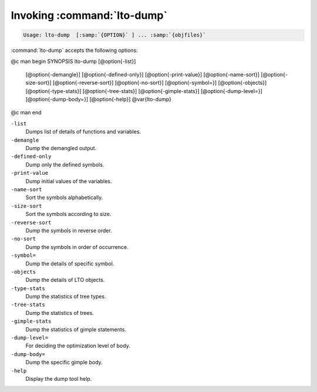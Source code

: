 .. _invoking-lto-dump:

Invoking :command:`lto-dump`
****************************

.. code-block:: c++

  Usage: lto-dump  [:samp:`{OPTION}` ] ... :samp:`{objfiles}`

:command:`lto-dump` accepts the following options:

@c man begin SYNOPSIS
lto-dump [@option{-list}]
     [@option{-demangle}]
     [@option{-defined-only}]
     [@option{-print-value}]
     [@option{-name-sort}]
     [@option{-size-sort}]
     [@option{-reverse-sort}]
     [@option{-no-sort}]
     [@option{-symbol=}]
     [@option{-objects}]
     [@option{-type-stats}]
     [@option{-tree-stats}]
     [@option{-gimple-stats}]
     [@option{-dump-level=}]
     [@option{-dump-body=}]
     [@option{-help}] @var{lto-dump}
@c man end

.. man begin OPTIONS

``-list``
  Dumps list of details of functions and variables.

``-demangle``
  Dump the demangled output.

``-defined-only``
  Dump only the defined symbols.

``-print-value``
  Dump initial values of the variables.

``-name-sort``
  Sort the symbols alphabetically.

``-size-sort``
  Sort the symbols according to size.

``-reverse-sort``
  Dump the symbols in reverse order.

``-no-sort``
  Dump the symbols in order of occurrence.

``-symbol=``
  Dump the details of specific symbol.

``-objects``
  Dump the details of LTO objects.

``-type-stats``
  Dump the statistics of tree types.

``-tree-stats``
  Dump the statistics of trees.

``-gimple-stats``
  Dump the statistics of gimple statements.

``-dump-level=``
  For deciding the optimization level of body.

``-dump-body=``
  Dump the specific gimple body.

``-help``
  Display the dump tool help.

.. man end
   Copyright (C) 1988-2021 Free Software Foundation, Inc.
   This is part of the GCC manual.
   For copying conditions, see the file gcc.texi.

